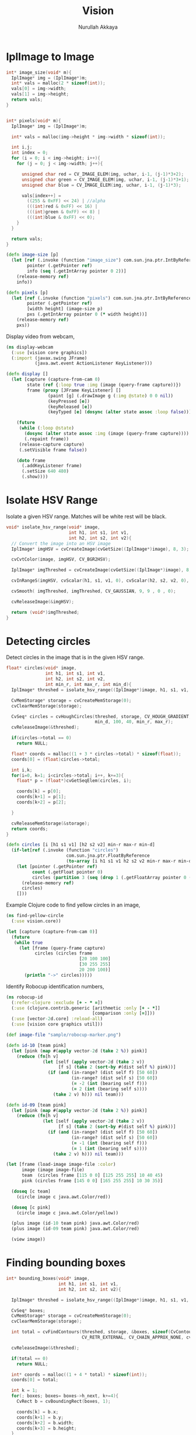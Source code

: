 #+TITLE: Vision
#+AUTHOR: Nurullah Akkaya
#+STARTUP: hidestars
#+TAGS: NOEXPORT(e)
#+EXPORT_EXCLUDE_TAGS: NOEXPORT
#+LaTeX_CLASS: literate-code

* IplImage to Image
#+srcname: native-lib-iplimage-to-rgb
#+begin_src c :eval never :tangle no
  int* image_size(void* m){
    IplImage* img = (IplImage*)m;    
    int* vals = malloc(2 * sizeof(int));
    vals[0] = img->width;
    vals[1] = img->height;
    return vals;
  }
  
  
  int* pixels(void* m){
    IplImage* img = (IplImage*)m;
      
    int* vals = malloc(img->height * img->width * sizeof(int));
  
    int i,j;
    int index = 0;
    for (i = 0; i < img->height; i++){
      for (j = 0; j < img->width; j++){
  
        unsigned char red = CV_IMAGE_ELEM(img, uchar, i-1, (j-1)*3+2);
        unsigned char green = CV_IMAGE_ELEM(img, uchar, i-1, (j-1)*3+1);
        unsigned char blue = CV_IMAGE_ELEM(img, uchar, i-1, (j-1)*3);
  
        vals[index++] = 
          ((255 & 0xFF) << 24) | //alpha
          (((int)red & 0xFF) << 16) | 
          (((int)green & 0xFF) << 8) |
          (((int)blue & 0xFF) << 0);
      }
    }
  
    return vals;
  }
  
#+end_src

#+srcname: clojure-vision-rgb-array-to-bufferedimage
#+begin_src clojure :eval no :tangle no
  (defn image-size [p]
    (let [ref (.invoke (function "image_size") com.sun.jna.ptr.IntByReference (to-array [p]))
          pointer (.getPointer ref)
          info (seq (.getIntArray pointer 0 2))]
      (release-memory ref)
      info))
  
  (defn pixels [p]
    (let [ref (.invoke (function "pixels") com.sun.jna.ptr.IntByReference (to-array [p]))
          pointer (.getPointer ref)
          [width height] (image-size p)
          pxs (.getIntArray pointer 0 (* width height))]
      (release-memory ref)
      pxs))
  
#+end_src

Display video from webcam,

#+begin_src clojure :eval query :tangle no
  (ns display-webcam
    (:use [vision core graphics])
    (:import (javax.swing JFrame)
             (java.awt.event ActionListener KeyListener)))
  
  (defn display []
    (let [capture (capture-from-cam 0)
          state (ref {:loop true :img (image (query-frame capture))})
          frame (proxy [JFrame KeyListener] [] 
                  (paint [g] (.drawImage g (:img @state) 0 0 nil))
                  (keyPressed [e])
                  (keyReleased [e])
                  (keyTyped [e] (dosync (alter state assoc :loop false))))]
      
      (future
       (while (:loop @state)
         (dosync (alter state assoc :img (image (query-frame capture))))
         (.repaint frame))
       (release-capture capture)
       (.setVisible frame false))
      
      (doto frame
        (.addKeyListener frame)
        (.setSize 640 480)
        (.show))))
  
#+end_src

* Isolate HSV Range

Isolate a given HSV range. Matches will be white rest will be black.

#+srcname: native-lib-isolate-hsv
#+begin_src c :eval never :tangle no
  void* isolate_hsv_range(void* image, 
                          int h1, int s1, int v1, 
                          int h2, int s2, int v2){
    // Convert the image into an HSV image
    IplImage* imgHSV = cvCreateImage(cvGetSize((IplImage*)image), 8, 3);
  
    cvCvtColor(image, imgHSV, CV_BGR2HSV);
  
    IplImage* imgThreshed = cvCreateImage(cvGetSize((IplImage*)image), 8, 1);
  
    cvInRangeS(imgHSV, cvScalar(h1, s1, v1, 0), cvScalar(h2, s2, v2, 0), imgThreshed);
  
    cvSmooth( imgThreshed, imgThreshed, CV_GAUSSIAN, 9, 9 , 0 , 0);
  
    cvReleaseImage(&imgHSV);
  
    return (void*)imgThreshed;
  }
  
#+end_src

* Detecting circles

Detect circles in the image that is in the given HSV range.

#+srcname: native-lib-circle
#+begin_src c :eval never :tangle no
  float* circles(void* image, 
                 int h1, int s1, int v1, 
                 int h2, int s2, int v2,
                 int min_r, int max_r, int min_d){
    IplImage* threshed = isolate_hsv_range((IplImage*)image, h1, s1, v1, h2, s2, v2);
  
    CvMemStorage* storage = cvCreateMemStorage(0);
    cvClearMemStorage(storage);
  
    CvSeq* circles = cvHoughCircles(threshed, storage, CV_HOUGH_GRADIENT, 2, 
                                    min_d, 100, 40, min_r, max_r);
    cvReleaseImage(&threshed);
  
    if(circles->total == 0)
      return NULL;
  
    float* coords = malloc((1 + 3 * circles->total) * sizeof(float));
    coords[0] = (float)circles->total;
  
    int i,k;
    for(i=0, k=1; i<circles->total; i++, k+=3){
      float* p = (float*)cvGetSeqElem(circles, i);
      
      coords[k] = p[0];
      coords[k+1] = p[1];
      coords[k+2] = p[2];
  
    }
  
    cvReleaseMemStorage(&storage);
    return coords;
  }
  
#+end_src

#+srcname: clojure-vision-circles
#+begin_src clojure :eval no :tangle no
  (defn circles [i [h1 s1 v1] [h2 s2 v2] min-r max-r min-d]
    (if-let[ref (.invoke (function "circles")
                         com.sun.jna.ptr.FloatByReference
                         (to-array [i h1 s1 v1 h2 s2 v2 min-r max-r min-d]))]
      (let [pointer (.getPointer ref)
            count (.getFloat pointer 0)
            circles (partition 3 (seq (drop 1 (.getFloatArray pointer 0 (inc (* 3 count))))))]
        (release-memory ref)
        circles)
      []))
#+end_src

Example Clojure code to find yellow circles in an image,

#+begin_src clojure :eval query :tangle no
  (ns find-yellow-circle
    (:use vision.core))
  
  (let [capture (capture-from-cam 0)]
    (future
     (while true
       (let [frame (query-frame capture)
             circles (circles frame
                              [20 100 100]
                              [30 255 255]
                              20 200 100)]
         (println "->" circles)))))
  
#+end_src

Identify Robocup identification numbers,

#+begin_src clojure :eval query :tangle no
  (ns robocup-id
    (:refer-clojure :exclude [+ - * =])
    (:use (clojure.contrib.generic [arithmetic :only [+ - *]]
                                   [comparison :only [=]]))
    (:use [vector-2d.core] :reload-all)
    (:use [vision core graphics util]))
  
  (def image-file "sample/robocup-marker.png")
  
  (defn id-10 [team pink]
    (let [pink (map #(apply vector-2d (take 2 %)) pink)]
      (reduce (fn[h v]
                (let [self (apply vector-2d (take 2 v))
                      [f s] (take 2 (sort-by #(dist self %) pink))]
                  (if (and (in-range? (dist self f) [50 60])
                           (in-range? (dist self s) [50 60])
                           (= -2 (int (bearing self f)))
                           (= 2 (int (bearing self s))))
                    (take 2 v) h))) nil team)))
  
  (defn id-09 [team pink]
    (let [pink (map #(apply vector-2d (take 2 %)) pink)]
      (reduce (fn[h v]
                (let [self (apply vector-2d (take 2 v))
                      [f s] (take 2 (sort-by #(dist self %) pink))]
                  (if (and (in-range? (dist self f) [50 60])
                           (in-range? (dist self s) [50 60])
                           (= -1 (int (bearing self f)))
                           (= 1 (int (bearing self s))))
                    (take 2 v) h))) nil team)))
  
  (let [frame (load-image image-file :color)
        image (image image-file)
        team  (circles frame [115 0 0] [125 255 255] 10 40 45)
        pink (circles frame [145 0 0] [165 255 255] 10 30 35)]
    
    (doseq [c team]
      (circle image c java.awt.Color/red))
    
    (doseq [c pink]
      (circle image c java.awt.Color/yellow))
    
    (plus image (id-10 team pink) java.awt.Color/red)
    (plus image (id-09 team pink) java.awt.Color/red)
    
    (view image))
#+end_src

* Finding bounding boxes
#+srcname: native-lib-bounding-box
#+begin_src c :eval never :tangle no
  int* bounding_boxes(void* image, 
                      int h1, int s1, int v1, 
                      int h2, int s2, int v2){
  
    IplImage* threshed = isolate_hsv_range((IplImage*)image, h1, s1, v1, h2, s2, v2);
  
    CvSeq* boxes;
    CvMemStorage* storage = cvCreateMemStorage(0);
    cvClearMemStorage(storage);
    
    int total = cvFindContours(threshed, storage, &boxes, sizeof(CvContour), 
                               CV_RETR_EXTERNAL, CV_CHAIN_APPROX_NONE, cvPoint(0,0));
  
    cvReleaseImage(&threshed);
  
    if(total == 0)
      return NULL;
    
    int* coords = malloc((1 + 4 * total) * sizeof(int));
    coords[0] = total;
    
    int k = 1;
    for(; boxes; boxes= boxes->h_next, k+=4){
      CvRect b = cvBoundingRect(boxes, 1);
        
      coords[k] = b.x;
      coords[k+1] = b.y;
      coords[k+2] = b.width;
      coords[k+3] = b.height;
    }

    cvReleaseMemStorage(&storage);
    return coords;
  }
  
#+end_src
* Template matching
#+srcname: native-lib-template-matching
#+begin_src c :eval never :tangle no
  int* template_match(void* i, void* t, int mode){
    IplImage* image = (IplImage*)i;
    IplImage* template = (IplImage*)t;
  
    IplImage* result = cvCreateImage(cvSize(image->width - template->width+1, 
                                            image->height - template->height+1), 
                                     IPL_DEPTH_32F, 1);
    cvZero(result);
  
    int calc = -1;
    switch(mode) {
      case 1:
        calc = CV_TM_SQDIFF; break;
      case 2:
        calc = CV_TM_SQDIFF_NORMED; break;
      case 3:
        calc = CV_TM_CCORR; break;
      case 4:
        calc = CV_TM_CCORR_NORMED; break;
      case 5:
        calc = CV_TM_CCOEFF; break;
      case 6:
        calc = CV_TM_CCOEFF_NORMED; break;
    }
  
    cvMatchTemplate(image, template, result, calc);
  
    double min_val=0, max_val=0;
    CvPoint min_loc, max_loc;
    cvMinMaxLoc(result, &min_val, &max_val, &min_loc, &max_loc, NULL);
  
    cvReleaseImage(&result);
  
    int* vals = malloc(6 * sizeof(int));
    vals[0] = min_val;
    vals[1] = max_val;
    vals[2] = min_loc.x;
    vals[3] = min_loc.y;
    vals[4] = max_loc.x;
    vals[5] = max_loc.y;
    return vals;
  }
  
#+end_src

#+srcname: clojure-vision-template-match
#+begin_src clojure :eval no :tangle no
  (defn template-match [image template calculation]
    (let [calculation (cond (= :sqdiff calculation) 1
                            (= :sqdiff-normed calculation) 2
                            (= :ccorr calculation) 3
                            (= :ccorr-normed calculation) 4
                            (= :ccoeff calculation) 5
                            (= :ccoeff-normed calculation) 6)
          ref (.invoke (function "template_match")
                       com.sun.jna.ptr.FloatByReference
                       (to-array [image template calculation]))
          pointer (.getPointer ref)
          vals (.getIntArray pointer 0 6)]
      (release-memory ref)
      vals))
  
#+end_src

#+begin_src clojure :eval query :tangle no
  (ns template-match
    (:use [vision core graphics]))
  
  (let [raw (load-image "sample/template-input.png" :color)
        template (load-image "sample/template-match.png" :color)
        [min max min-x min-y max-x max-y] (template-match raw template :ccorr-normed)
        image (image raw)]
    (plus image [max-x max-y] java.awt.Color/red)
    (view image))
  
#+end_src

* Matching Shapes
#+srcname: native-lib-matching-shapes
#+begin_src c :eval never :tangle no
  double match_shape(void* i1, void* i2, int mode){
    IplImage* img1 = (IplImage*)i1;
    IplImage* img2 = (IplImage*)i2;
  
    int calc = -1;
    switch(mode) {
      case 1:
        calc = CV_CONTOURS_MATCH_I1; break;
      case 2:
        calc = CV_CONTOURS_MATCH_I2; break;
      case 3:
        calc = CV_CONTOURS_MATCH_I3; break;
    }
  
    return cvMatchShapes (img1, img2, calc, 0);
  }
  
#+end_src

#+srcname: clojure-vision-match-shape
#+begin_src clojure :eval no :tangle no
  (defn match-shapes [img1 img2 calculation]
    (let [calculation (cond (= :i1 calculation) 1
                            (= :i2 calculation) 2
                            (= :i3 calculation) 3)]
      (.invoke (function "match_shape") Double (to-array [img1 img2 calculation]))))
  
#+end_src

#+begin_src clojure :eval query :tangle no
  (ns match-shape
    (:use [vision core]))
  
  (let [raw (load-image "sample/shape1.png" :grayscale)
        match (load-image "sample/shape1b_I1.png" :grayscale)
        no-match (load-image "sample/shape1rot_I1.png" :grayscale)]
  
    (println (match-shapes raw match :i1))
    (println (match-shapes raw no-match :i1)))
  
#+end_src

* Misc
#+srcname: native-lib-capture-camera
#+begin_src c :eval never :tangle no
  void* capture_from_cam(int i){
    CvCapture* ptr = cvCaptureFromCAM(i);
     
    /* always check */
    if (!ptr) {
      fprintf( stderr, "Cannot open initialize webcam!\n" );
      return NULL;
    }
    
    return (void*) ptr;
  }
  
  void* query_frame(void* capture){
    return (void*)cvQueryFrame((CvCapture*)capture);
  }  

  void release_capture(void* cap){
    CvCapture* capture = (CvCapture*)cap;
    cvReleaseCapture( &capture);
  }
#+end_src

#+srcname: clojure-vision-capture-camera
#+begin_src clojure :eval never :tangle no
  (defn capture-from-cam [n]
    (.invoke (function "capture_from_cam") Pointer (to-array [n])))
    
  (defn query-frame [c]
    (.invoke (function "query_frame") Pointer (to-array [c])))
  
  (defn release-capture [c]
    (.invoke (function "release_capture") (to-array [c])))
#+end_src

#+srcname: native-lib-image
#+begin_src c :eval never :tangle no
  void* load_image(char* file, int color){
    if(color > 0)
      color = CV_LOAD_IMAGE_COLOR;
    else if(color == 0)
      color = CV_LOAD_IMAGE_GRAYSCALE;
    else if(color < 0)
      color = CV_LOAD_IMAGE_UNCHANGED;
  
    (void*)cvLoadImage(file, color);
  }
  
  void save_image(void* image, char* file){
    cvSaveImage( file, (IplImage*)image, NULL);
  }
  
  void release_image(void* p){
    IplImage* image = (IplImage*)p;
    cvReleaseImage(&image);
  }
#+end_src

#+srcname: clojure-vision-image
#+begin_src clojure :eval never :tangle no
  (defn load-image [f c]
    (.invoke (function "load_image") Pointer (to-array [f (cond (= c :color) 1
                                                                (= c :grayscale) 0
                                                                (= c :unchanged) -1)])))
  
  (defn release-image [p]
    (.invoke (function "release_image") (to-array [p])))
  
  (defn save-image [i f]
    (.invoke (function "save_image") (to-array [i f])))
#+end_src

#+srcname: native-lib-free
#+begin_src c :eval never :tangle no
  void release_memory(void* p){
    free(p);
  }
#+end_src

#+srcname: clojure-vision-free
#+begin_src clojure :eval never :tangle no
  (defn release-memory [p]
    (.invoke (function "release_memory") (to-array [p])))
#+end_src

* Files                                                            :NOEXPORT:
** Native
*** cmake
#+begin_src text :eval never :tangle native/CMakeLists.txt
  cmake_minimum_required(VERSION 2.8)
  project(vision)
  
  find_package (OpenCV REQUIRED)
  
  add_library(vision SHARED vision.c)
  target_link_libraries(vision cxcore cv highgui)
#+end_src
 
*** vision.c
#+begin_src c :eval never :tangle native/vision.c :noweb yes
  #include <stdio.h>
  #include <stdlib.h>
  #include "cv.h"
  #include "highgui.h"
  
  <<native-lib-capture-camera>>
  <<native-lib-image>>
  <<native-lib-free>>
  <<native-lib-isolate-hsv>>
  <<native-lib-circle>>
  <<native-lib-bounding-box>>
  <<native-lib-iplimage-to-rgb>>
  <<native-lib-template-matching>>
  <<native-lib-matching-shapes>>
#+end_src
** Clojure
*** project.clj
#+begin_src clojure :eval never :tangle project.clj
  (defproject vision "1.0.0-SNAPSHOT"
    :description "FIXME: write"
    :dependencies [[org.clojure/clojure "1.2.0"]
                   [org.clojure/clojure-contrib "1.2.0"]
                   [org.clojars.nakkaya/jna "3.2.7"]
                   [vector-2d "1.0.0-SNAPSHOT"]])
#+end_src

*** core.clj
#+begin_src clojure :tangle src/vision/core.clj :noweb yes
  (ns vision.core
   (:import (com.sun.jna Function Pointer)))
    
  (System/setProperty "jna.library.path" "./native/")
    
  (defn function [f]
   (Function/getFunction "vision" f))

  <<clojure-vision-free>>
  <<clojure-vision-capture-camera>>
  <<clojure-vision-image>>
  <<clojure-vision-circles>>
  <<clojure-vision-rgb-array-to-bufferedimage>>
  <<clojure-vision-template-match>>
  <<clojure-vision-match-shape>>
#+end_src

*** graphics.clj
#+begin_src clojure :tangle src/vision/graphics.clj
  (ns vision.graphics
    (:use [vision core util])
    (:import (com.sun.jna Pointer)))
  
  (defmulti image class)
    
  (defmethod image Pointer [pxs]
             (let [[width height] (image-size pxs)
                   pxs (pixels pxs)]
               (java.awt.image.BufferedImage.
                (. java.awt.image.ColorModel getRGBdefault)
                (java.awt.image.Raster/createPackedRaster
                 (java.awt.image.DataBufferInt. pxs (* width height))
                 width height width  (int-array [0xFF0000 0xFF00 0xFF 0xFF000000]) nil)
                false nil)))
  
  (defmethod image String [f]
             (javax.imageio.ImageIO/read (java.io.File. f)))
  
  (defn- image-panel [image]
    (proxy [javax.swing.JPanel] []
      (paintComponent [g] (.drawImage g image 0 0 this))))
  
  (defn color-picker [f]
    (let [image (image f)
          listener (proxy [java.awt.event.MouseListener] []
                     (mouseClicked
                      [e]
                      (let [x (.getX e) y (.getY e)
                            c (java.awt.Color.
                               (.getRGB image  x y))
                            hsb (java.awt.Color/RGBtoHSB
                                 (.getRed c) (.getGreen c) (.getBlue c) nil)]
                        (println x y (map #(map-int % 0 1 0 179) (seq hsb)))))
                     (mousePressed [e])
                     (mouseReleased [e])
                     (mouseEntered [e])
                     (mouseExited [e]))
          panel  (doto (image-panel image)
                   (.addMouseListener listener))]
      (doto (javax.swing.JFrame.)
        (.add panel)
        (.setAlwaysOnTop true)
        (.setSize (java.awt.Dimension. (.getWidth image) (.getHeight image)))
        (.setVisible true))))
  
  (defn circle [image [x y r] c]
    (let [g (.getGraphics image)]
      (.setColor g c)
      (.draw g (java.awt.geom.Ellipse2D$Double. (- x r) (- y r) (* 2 r) (* 2 r)))))
  
  (defn plus [image [x y] c]
    (let [g (.getGraphics image)]
      (.setColor g c)
      (.drawLine g x y (+ x 50) y)
      (.drawLine g x y (- x 50) y)
      (.drawLine g x y x (+ y 50))
      (.drawLine g x y x (- y 50))))
  
  (defn view [image]
    (doto (javax.swing.JFrame.)
      (.add (image-panel image))
      (.setAlwaysOnTop true)
      (.setSize (java.awt.Dimension. (.getWidth image) (.getHeight image)))
      (.setVisible true)))
  
#+end_src
*** util.clj
#+begin_src clojure :tangle src/vision/util.clj
  (ns vision.util)
  
  (defn map-int [x in-min in-max out-min out-max]
    (+ (/ (* (- x in-min) (- out-max out-min)) (- in-max in-min)) out-min))
  
  (defn in-range? [x [a b]]
    (if (and (>= x a)
             (<= x b))
      true false))
  
#+end_src
